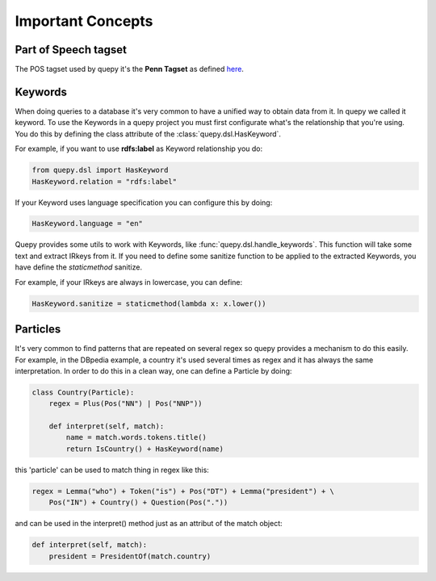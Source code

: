 Important Concepts
==================

Part of Speech tagset
---------------------

The POS tagset used by quepy it's the **Penn Tagset** as defined
`here <http://www.comp.leeds.ac.uk/ccalas/tagsets/upenn.html>`_.

Keywords
--------

When doing queries to a database it's very common to have a unified way to obtain
data from it. In quepy we called it keyword.
To use the Keywords in a quepy project you must first configurate what's the
relationship that you're using. You do this by defining the class attribute
of the :class:`quepy.dsl.HasKeyword`.

For example, if you want to use **rdfs:label** as Keyword relationship you do:

.. code-block:: python

    from quepy.dsl import HasKeyword
    HasKeyword.relation = "rdfs:label"

If your Keyword uses language specification you can configure this by doing:

.. code-block:: python

    HasKeyword.language = "en"

Quepy provides some utils to work with Keywords, like
:func:`quepy.dsl.handle_keywords`. This function will take some
text and extract IRkeys from it. If you need to define some sanitize
function to be applied to the extracted Keywords, you have define the
`staticmethod` sanitize. 

For example, if your IRkeys are always in lowercase, you can define:

.. code-block:: python

    HasKeyword.sanitize = staticmethod(lambda x: x.lower())


Particles
---------

It's very common to find patterns that are repeated on several regex so quepy
provides a mechanism to do this easily. For example, in the DBpedia example,
a country it's used several times as regex and it has always the same interpretation.
In order to do this in a clean way, one can define a Particle by doing:

.. code-block:: python

    class Country(Particle):
        regex = Plus(Pos("NN") | Pos("NNP"))

        def interpret(self, match):
            name = match.words.tokens.title()
            return IsCountry() + HasKeyword(name)

this 'particle' can be used to match thing in regex like this:

.. code-block:: python

    regex = Lemma("who") + Token("is") + Pos("DT") + Lemma("president") + \
        Pos("IN") + Country() + Question(Pos("."))


and can be used in the interpret() method just as an attribut of the match object:

.. code-block:: python

    def interpret(self, match):
        president = PresidentOf(match.country)
